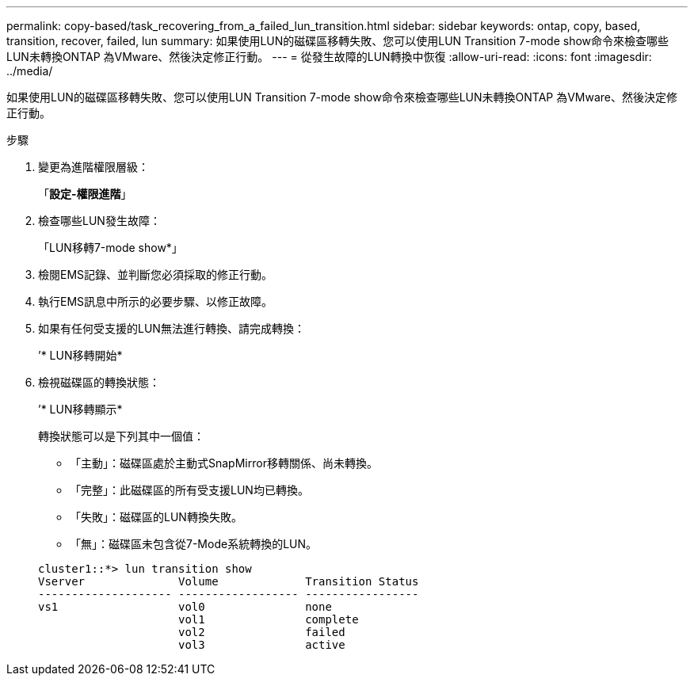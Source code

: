 ---
permalink: copy-based/task_recovering_from_a_failed_lun_transition.html 
sidebar: sidebar 
keywords: ontap, copy, based, transition, recover, failed, lun 
summary: 如果使用LUN的磁碟區移轉失敗、您可以使用LUN Transition 7-mode show命令來檢查哪些LUN未轉換ONTAP 為VMware、然後決定修正行動。 
---
= 從發生故障的LUN轉換中恢復
:allow-uri-read: 
:icons: font
:imagesdir: ../media/


[role="lead"]
如果使用LUN的磁碟區移轉失敗、您可以使用LUN Transition 7-mode show命令來檢查哪些LUN未轉換ONTAP 為VMware、然後決定修正行動。

.步驟
. 變更為進階權限層級：
+
「*設定-權限進階*」

. 檢查哪些LUN發生故障：
+
「LUN移轉7-mode show*」

. 檢閱EMS記錄、並判斷您必須採取的修正行動。
. 執行EMS訊息中所示的必要步驟、以修正故障。
. 如果有任何受支援的LUN無法進行轉換、請完成轉換：
+
’* LUN移轉開始*

. 檢視磁碟區的轉換狀態：
+
’* LUN移轉顯示*

+
轉換狀態可以是下列其中一個值：

+
** 「主動」：磁碟區處於主動式SnapMirror移轉關係、尚未轉換。
** 「完整」：此磁碟區的所有受支援LUN均已轉換。
** 「失敗」：磁碟區的LUN轉換失敗。
** 「無」：磁碟區未包含從7-Mode系統轉換的LUN。


+
[listing]
----
cluster1::*> lun transition show
Vserver              Volume             Transition Status
-------------------- ------------------ -----------------
vs1                  vol0               none
                     vol1               complete
                     vol2               failed
                     vol3               active
----

